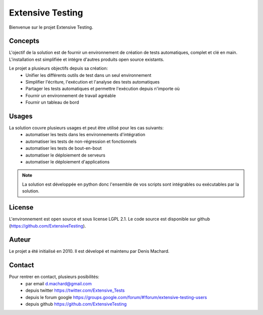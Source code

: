 Extensive Testing
=================

Bienvenue sur le projet Extensive Testing.

Concepts
--------

L'ojectif de la solution est de fournir un environnement de création de tests automatiques, complet et clé en main.
L'installation est simplifiée et intégre d'autres produits open source existants.

Le projet a plusieurs objectifs depuis sa création:
 - Unifier les différents outils de test dans un seul environnement
 - Simplifier l'écriture, l'exécution et l'analyse des tests automatiques
 - Partager les tests automatiques et permettre l'exécution depuis n'importe où
 - Fournir un environnement de travail agréable
 - Fournir un tableau de bord
 
.. image:: /_static/images/concept.png

Usages
------

La solution couvre plusieurs usages et peut être utilisé pour les cas suivants:
 - automatiser les tests dans les environnements d'intégration
 - automatiser les tests de non-régression et fonctionnels
 - automatiser les tests de bout-en-bout
 - automatiser le déploiement de serveurs
 - automatiser le déploiement d'applications

.. note:: La solution est développée en python donc l'ensemble de vos scripts sont intégrables ou exécutables par la solution.

License
-------

L'environnement est open source et sous license LGPL 2.1.
Le code source est disponible sur github (https://github.com/ExtensiveTesting).

Auteur
------

Le projet a été initialisé en 2010. Il est dévelopé et maintenu par Denis Machard.

Contact
-------

Pour rentrer en contact, plusieurs posibilités:
 - par email d.machard@gmail.com
 - depuis twitter https://twitter.com/Extensive_Tests
 - depuis le forum google https://groups.google.com/forum/#!forum/extensive-testing-users
 - depuis github https://github.com/ExtensiveTesting 
